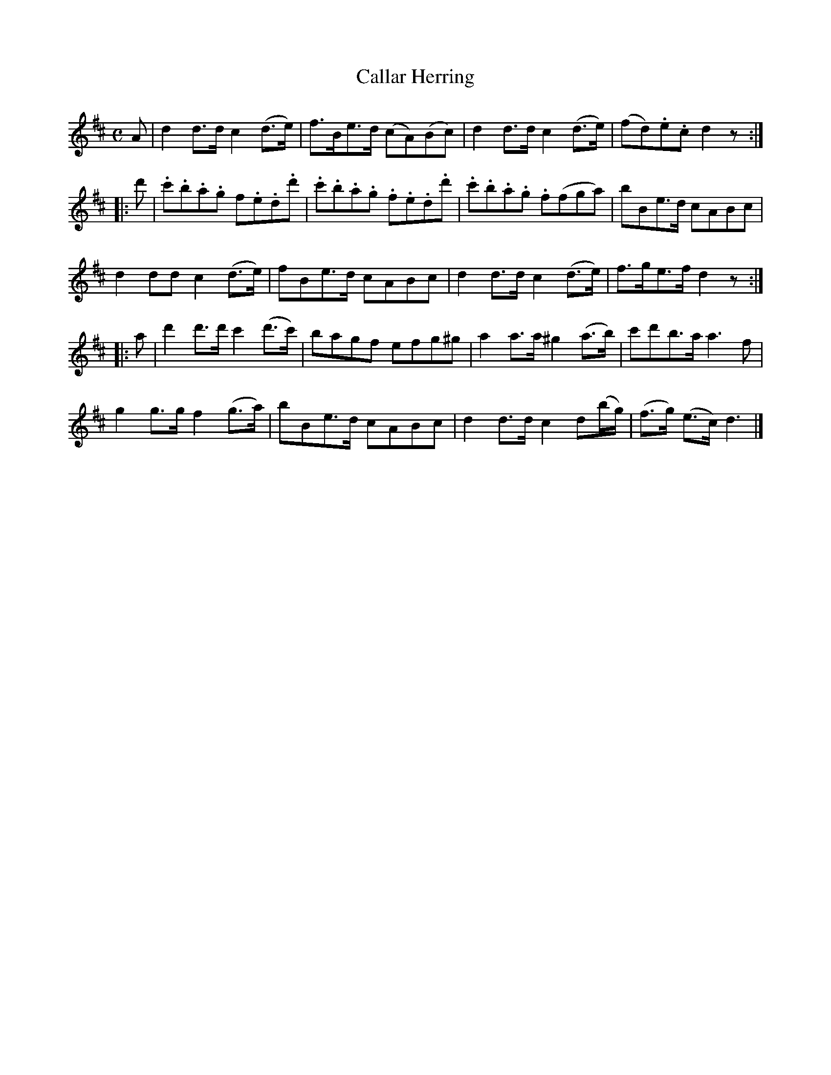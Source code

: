 X: 122
T: Callar Herring
R: hornpipe, reel
M: C
L: 1/8
Z: 2012 John Chambers <jc:trillian.mit.edu>
B: J. Anderson "Budget of Strathspeys, Reels and Country Dances" (Early 1800s) p.12 #2
F: http://imslp.org/wiki/Anderson%27s_Budget_of_Strathspeys,_Reels_and_Country_Dances_(Various)
N: The 3rd part has initial repeat sign, but no final repeat.
K: D
A |\
d2d>d c2(d>e) | f>Be>d (cA)(Bc) | d2d>d c2(d>e) | (fd).e.c d2z :|
|: d' |\
.c'.b.a.g f.e.d.d' | .c'.b.a.g .f.e.d.d' | .c'.b.a.g .f(fga) | bBe>d cABc |
d2dd c2(d>e) | fBe>d cABc | d2d>d c2(d>e) | f>ge>f d2z :|
|: a |\
d'2d'>d' c'2(d'>c') | bagf efg^g | a2a>a ^g2(a>b) | c'd'b>a a3f  | 
g2g>g f2(g>a) | bBe>d cABc | d2d>d c2d(b/g/) | (f>g) (e>c) d3 |]
